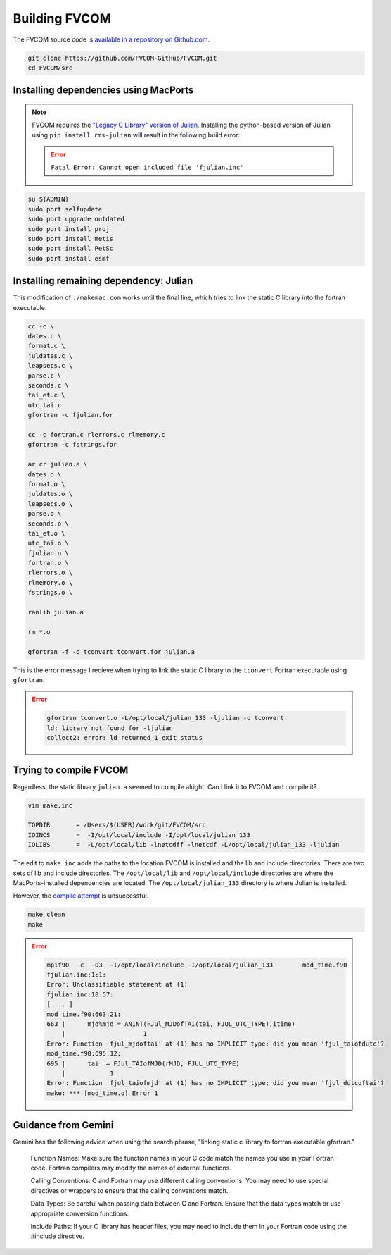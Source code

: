 ##############
Building FVCOM
##############

The FVCOM source code is `available in a repository on Github.com
<https://github.com/FVCOM-GitHub/FVCOM>`_.

.. code-block::

   git clone https://github.com/FVCOM-GitHub/FVCOM.git
   cd FVCOM/src

Installing dependencies using MacPorts
======================================

.. note::

   FVCOM requires the `"Legacy C Library" version of Julian
   <https://pds-rings.seti.org/toolkits/>`_. Installing the python-based
   version of Julian using ``pip install rms-julian`` will result in the
   following build error:

   .. error::

      ``Fatal Error: Cannot open included file 'fjulian.inc'``


.. code-block::

   su ${ADMIN}
   sudo port selfupdate
   sudo port upgrade outdated
   sudo port install proj
   sudo port install metis
   sudo port install PetSc
   sudo port install esmf

Installing remaining dependency: Julian
=======================================

This modification of ``./makemac.com`` works until the final line, which tries 
to link the static C library into the fortran executable.

.. code-block::

   cc -c \
   dates.c \
   format.c \
   juldates.c \
   leapsecs.c \
   parse.c \
   seconds.c \
   tai_et.c \
   utc_tai.c
   gfortran -c fjulian.for

   cc -c fortran.c rlerrors.c rlmemory.c
   gfortran -c fstrings.for

   ar cr julian.a \
   dates.o \
   format.o \
   juldates.o \
   leapsecs.o \
   parse.o \
   seconds.o \
   tai_et.o \
   utc_tai.o \
   fjulian.o \
   fortran.o \
   rlerrors.o \
   rlmemory.o \
   fstrings.o \

   ranlib julian.a

   rm *.o

   gfortran -f -o tconvert tconvert.for julian.a

This is the error message I recieve when trying to link the static C library to
the ``tconvert`` Fortran executable using ``gfortran``.

.. error::

    .. code-block::

        gfortran tconvert.o -L/opt/local/julian_133 -ljulian -o tconvert
        ld: library not found for -ljulian
        collect2: error: ld returned 1 exit status

Trying to compile FVCOM
=======================

Regardless, the static library ``julian.a`` seemed to compile alright. Can I 
link it to FVCOM and compile it?

.. code-block::

   vim make.inc

   TOPDIR       = /Users/$(USER)/work/git/FVCOM/src
   IOINCS       =  -I/opt/local/include -I/opt/local/julian_133
   IOLIBS       =  -L/opt/local/lib -lnetcdff -lnetcdf -L/opt/local/julian_133 -ljulian

The edit to ``make.inc`` adds the paths to the location FVCOM is installed and
the lib and include directories. There are two sets of lib and include
directories. The ``/opt/local/lib`` and ``/opt/local/include`` directories are 
where the MacPorts-installed dependencies are located. The
``/opt/local/julian_133`` directory is where Julian is installed.

However, the `compile attempt <using the FVCOM installation instructions 
https://github.com/FVCOM-GitHub/FVCOM>`_ is unsuccessful.

.. code-block::

   make clean
   make

.. error::

   .. code-block::

      mpif90  -c  -O3  -I/opt/local/include -I/opt/local/julian_133        mod_time.f90
      fjulian.inc:1:1:
      Error: Unclassifiable statement at (1)
      fjulian.inc:18:57:
      [ ... ]
      mod_time.f90:663:21:
      663 |      mjd%mjd = ANINT(FJul_MJDofTAI(tai, FJUL_UTC_TYPE),itime)
          |                     1
      Error: Function 'fjul_mjdoftai' at (1) has no IMPLICIT type; did you mean 'fjul_taiofdutc'?
      mod_time.f90:695:12:
      695 |      tai  = FJul_TAIofMJD(rMJD, FJUL_UTC_TYPE)
          |            1
      Error: Function 'fjul_taiofmjd' at (1) has no IMPLICIT type; did you mean 'fjul_dutcoftai'?
      make: *** [mod_time.o] Error 1

Guidance from Gemini
====================

Gemini has the following advice when using the search phrase, "linking static c
library to fortran executable gfortran."

   Function Names:
   Make sure the function names in your C code match the names you use in your
   Fortran code. Fortran compilers may modify the names of external functions.
   
   Calling Conventions:
   C and Fortran may use different calling conventions. You may need to use
   special directives or wrappers to ensure that the calling conventions match.
   
   Data Types:
   Be careful when passing data between C and Fortran. Ensure that the data
   types match or use appropriate conversion functions.
   
   Include Paths:
   If your C library has header files, you may need to include them in your
   Fortran code using the #include directive.
